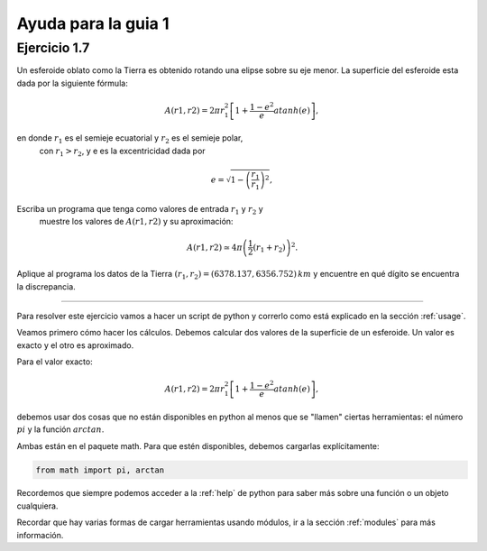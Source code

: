 Ayuda para la guia 1
====================


Ejercicio 1.7
-------------


Un esferoide oblato como la Tierra es obtenido rotando una elipse sobre su
eje menor. La superficie del esferoide esta dada por la siguiente fórmula:

.. math::

      A(r1, r2) = 2 \pi r^2_1 \left[1 + \frac{1 − e^2}{e} atanh(e)\right],

en donde :math:`r_1` es el semieje ecuatorial y :math:`r_2` es el semieje polar,
   con :math:`r_1 > r_2`, y e es la excentricidad dada por 


.. math::

      e = \sqrt{1-\left(\frac{r_1}{r_1}\right)^2},

Escriba un programa que tenga como valores de entrada :math:`r_1` y :math:`r_2` y
   muestre los valores de :math:`A(r1, r2)` y su aproximación:
   
.. math::

      A(r1, r2) \simeq 4\pi \left( \frac{1}{2} (r_1 + r_2) \right)^2.

Aplique al programa los datos de la Tierra :math:`(r_1, r_2) = (6378.137, 6356.752)\,km` y encuentre en qué dígito se encuentra la discrepancia. 
   
 

----

Para resolver este ejercicio vamos a hacer un script de python y
correrlo como está explicado en la sección :ref:`usage`.

Veamos primero cómo hacer los cálculos.  Debemos calcular dos
valores de la superficie de un esferoide.  Un valor es exacto y el
otro es aproximado.

Para el valor exacto:

.. math::

      A(r1, r2) = 2 \pi r^2_1 \left[1 + \frac{1 − e^2}{e} atanh(e)\right],
 

debemos usar dos cosas que no están disponibles en python al menos que
se "llamen" ciertas herramientas: el número :math:`pi` y la función
:math:`arctan`.

Ambas están en el paquete math.  Para que estén disponibles, debemos
cargarlas explícitamente:

.. code:: python

   from math import pi, arctan

Recordemos que siempre podemos acceder a la :ref:`help` de python para saber
más sobre una función o un objeto cualquiera.

Recordar que hay varias formas de cargar herramientas usando módulos,
ir a la sección :ref:`modules` para más información.










